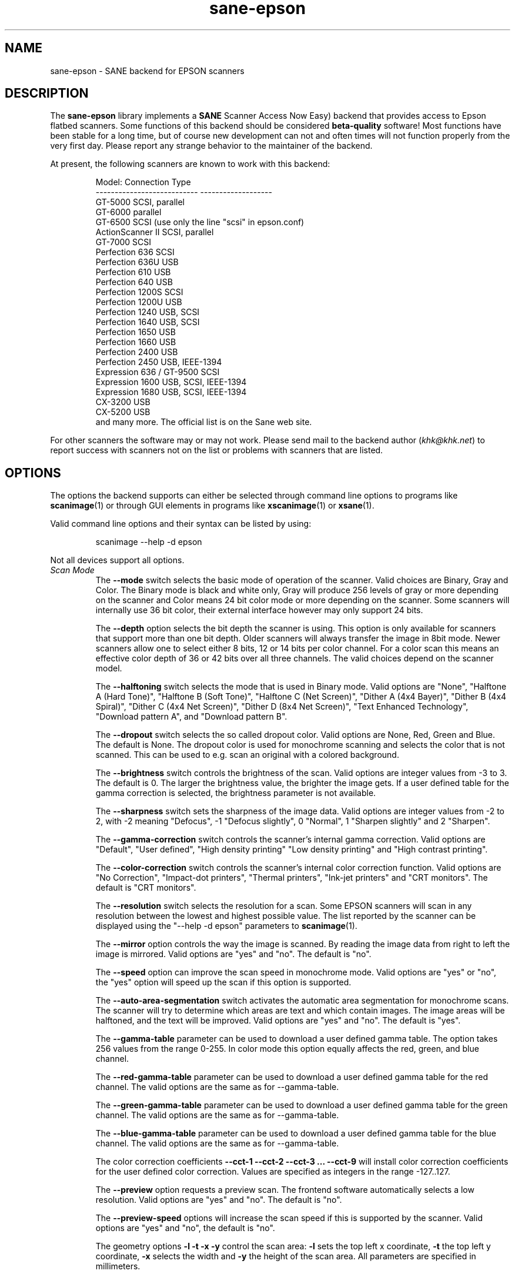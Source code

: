 .TH sane\-epson 5 "11 Jul 2008" "@PACKAGEVERSION@" "SANE Scanner Access Now Easy"
.IX sane\-epson
.SH NAME
sane\-epson \- SANE backend for EPSON scanners
.SH DESCRIPTION
The
.B sane\-epson
library implements a
.B SANE
Scanner Access Now Easy) backend that
provides access to Epson flatbed scanners.  Some functions of this
backend should be considered
.B beta-quality
software! Most functions have been stable for a long time, but of
course new development can not and often times will not function properly from
the very first day. Please report any strange behavior to the
maintainer of the backend.
.PP
At present, the following scanners are known to work with this backend:
.PP
.RS
.ft CR
.nf
Model:                       Connection Type
---------------------------  -------------------
GT-5000                      SCSI, parallel
GT-6000                      parallel
GT-6500                      SCSI (use only the line "scsi" in epson.conf)
ActionScanner II             SCSI, parallel
GT-7000                      SCSI
Perfection 636               SCSI
Perfection 636U              USB
Perfection 610               USB
Perfection 640               USB
Perfection 1200S             SCSI
Perfection 1200U             USB
Perfection 1240              USB, SCSI
Perfection 1640              USB, SCSI
Perfection 1650              USB
Perfection 1660              USB
Perfection 2400              USB
Perfection 2450              USB, IEEE-1394
Expression 636 / GT-9500     SCSI
Expression 1600              USB, SCSI, IEEE-1394
Expression 1680              USB, SCSI, IEEE-1394
CX-3200                      USB
CX-5200                      USB
.fi
.ft R
and many more. The official list is on the Sane web site.
.RE

For other scanners the software  may or may not work.  Please send mail to
the backend author
.RI ( khk@khk.net )
to report success with scanners not on the list or problems with scanners
that are listed.
.SH OPTIONS
The options the backend supports can either be selected through command line
options to programs like
.BR scanimage (1)
or through GUI elements in programs like
.BR xscanimage (1)
or
.BR xsane (1).

Valid command line options and their syntax can be listed by using:
.PP
.RS
scanimage \-\-help \-d epson
.RE
.PP
Not all devices support all options.
.TP
.I Scan Mode
The
.B \-\-mode
switch selects the basic mode of operation of the scanner. Valid choices
are Binary, Gray and Color.  The Binary mode is black and white only,
Gray will produce 256 levels of gray or more depending on the scanner
and Color means 24 bit color mode or more depending on the scanner.
Some scanners will internally use 36 bit color, their external interface
however may only support 24 bits.

The
.B \-\-depth
option selects the bit depth the scanner is using. This option is only
available for scanners that support more than one bit depth. Older
scanners will always transfer the image in 8bit mode. Newer scanners
allow one to select either 8 bits, 12 or 14 bits per color channel. For a
color scan this means an effective color depth of 36 or 42 bits over
all three channels. The valid choices depend on the scanner model.

The
.B \-\-halftoning
switch selects the mode that is used in Binary mode. Valid options
are "None", "Halftone A (Hard Tone)", "Halftone B (Soft Tone)", "Halftone C
(Net Screen)", "Dither A (4x4 Bayer)", "Dither B (4x4 Spiral)", "Dither C
(4x4 Net Screen)", "Dither D (8x4 Net Screen)", "Text Enhanced Technology",
"Download pattern A", and "Download pattern B".

The
.B \-\-dropout
switch selects the so called dropout color. Valid options are None,
Red, Green and Blue. The default is None. The dropout color is used for
monochrome scanning and selects the color that is not scanned. This can
be used to e.g. scan an original with a colored background.

The
.B \-\-brightness
switch controls the brightness of the scan. Valid options are integer
values from \-3 to 3. The default is 0. The larger the brightness value,
the brighter the image gets. If a user defined table for the gamma
correction is selected, the brightness parameter is not available.

The
.B \-\-sharpness
switch sets the sharpness of the image data. Valid options are integer
values from \-2 to 2, with \-2 meaning "Defocus", \-1 "Defocus slightly",
0 "Normal", 1 "Sharpen slightly" and 2 "Sharpen".

The
.B \-\-gamma\-correction
switch controls the scanner's internal gamma correction. Valid options are
"Default", "User defined", "High density printing" "Low density printing"
and "High contrast printing".

The
.B \-\-color\-correction
switch controls the scanner's internal color correction function. Valid
options are "No Correction", "Impact\-dot printers", "Thermal printers",
"Ink\-jet printers" and "CRT monitors". The default is "CRT monitors".

The
.B \-\-resolution
switch selects the resolution for a scan. Some EPSON scanners will scan in
any resolution between the lowest and highest possible value. The list
reported by the scanner can be displayed using the "\-\-help \-d epson"
parameters to
.BR scanimage (1).

The
.B \-\-mirror
option controls the way the image is scanned. By reading the image data
from right to left the image is mirrored. Valid options are "yes" and
"no". The default is "no".

The
.B \-\-speed
option can improve the scan speed in monochrome mode. Valid options are
"yes" or "no", the "yes" option will speed up the scan if this option
is supported.

The
.B \-\-auto\-area\-segmentation
switch activates the automatic area segmentation for monochrome scans. The
scanner will try to determine which areas are text and which contain
images. The image areas will be halftoned, and the text will be
improved. Valid options are "yes" and "no". The default is "yes".

The
.B \-\-gamma\-table
parameter can be used to download a user defined gamma table. The option
takes 256 values from the range 0-255. In color mode this option equally
affects the red, green, and blue channel.

The
.B \-\-red\-gamma\-table
parameter can be used to download a user defined gamma table for the
red channel. The valid options are the same as for \-\-gamma\-table.

The
.B \-\-green\-gamma\-table
parameter can be used to download a user defined gamma table for the
green channel. The valid options are the same as for \-\-gamma\-table.

The
.B \-\-blue\-gamma\-table
parameter can be used to download a user defined gamma table for the
blue channel. The valid options are the same as for \-\-gamma\-table.

The color correction coefficients
.B \-\-cct\-1 \-\-cct\-2 \-\-cct\-3 ... \-\-cct\-9
will install color correction coefficients for the user defined color
correction. Values are specified as integers in the range \-127..127.

The
.B \-\-preview
option requests a preview scan. The frontend software automatically selects a low
resolution. Valid options are "yes" and "no". The default is "no".

The
.B \-\-preview\-speed
options will increase the scan speed if this is supported by the
scanner. Valid options are "yes" and "no", the default is "no".


The geometry options
.B \-l \-t \-x \-y
control the scan area:
.B \-l
sets the top left x coordinate,
.B \-t
the top left y coordinate,
.B \-x
selects the width and
.B \-y
the height of the scan area. All parameters are specified in millimeters.

The
.B \-\-quick\-format
option lets the user select a scan area with predefined sizes. Valid
parameters are "CD", "A5 portrait", "A5 landscape", "Letter", "A4" and
"max". The default is "max", which selects the largest possible area.

The
.B \-\-source
option selects the scan source. Valid options depend on the installed
options. The default is "Flatbed".

The
.B \-\-auto\-eject
option will eject a page after scanning from the document feeder.

The
.B \-\-film\-type
option will select the film type for scans with the transparency
unit. This option is only activated if the TPU is selected as scan
source. Valid options are "Negative Film" and "Positive Film".

The
.B \-\-focus\-position
option selects the focus position for all scans. Valid options are "Focus
2.5mm above glass" and "Focus on glass". The focus on the 2.5mm point
above the glass is necessary for scans with the transparency unit, so
that the scanner can focus on the film if one of the film holders is used.
This option is only functional for selected scanners, all other scanners
will ignore this option.


.SH CONFIGURATION FILE
The configuration file
.I @CONFIGDIR@/epson.conf
specifies the device(s) that the backend will use. Possible connection types are:
.TP
.I SCSI
This is the default, and if nothing else is specified the backend software will
open a given path as SCSI device. More information about valid syntax for SCSI
devices can be found in
.BR sane\-scsi (5).
.br
Usually SCSI scanners are configured with a line "scsi EPSON" in this file. In
some cases it may be necessary to only use the string "scsi" (e.g. for the GT-6500).
.TP
.I PIO \- Parallel Interface
The parallel interface can be configured in two ways: An integer value starting
at the beginning of a line will be interpreted as the IO address of the parallel
port. To make it clearer that a configured IO address is a parallel port the
port address can be preceded by the string "PIO". The PIO connection does not
use a special device file in the /dev directory. The IO address can be specified
in hex mode (prefixed with "0x").
.TP
.I USB
A device file that is preceded by the string "USB" is treated as a scanner
connected via the Universal Serial Bus. The correct special device file has
to be created prior to using it with Sane. See the USB documentation for
more information about how to set up the USB subsystem and the required
device files.
.SH FILES
.TP
.I @LIBDIR@/libsane\-epson.a
The static library implementing this backend.
.TP
.I @LIBDIR@/libsane\-epson.so
The shared library implementing this backend (present on systems that
support dynamic loading).
.SH ENVIRONMENT
.TP
.B SANE_DEBUG_EPSON
If the library was compiled with debug support enabled, this
environment variable controls the debug level for this backend.  E.g.,
a value of 128 requests all debug output to be printed.  Smaller
levels reduce verbosity.
.TP
.B SANE_DEBUG_EPSON_SCSI
If the library was compiled with debug support enabled, this
environment variable controls the SCSI related debug level for this backend.
Only a value of 2 is supported.
.TP
.B SANE_EPSON_CMD_LVL
This allows one to override the function or command level that the backend
uses to communicate with the scanner. The function level a scanner
supports is determined during the initialization of the device. If
the backend does not recognize the function level reported by the
scanner it will default to function level B3. Valid function levels
are A1, A2, B1, B2, B3, B4, B5, B6, B7, B8, D1 and F5. Use this feature
only if you know what you are doing!

.SH "SEE ALSO"

.BR sane\-scsi (5),
.BR scanimage (1),
.BR xscanimage (1),
.BR xsane (1)

.SH BUGS

None :-) At least none are currently known.

.SH UNSUPPORTED DEVICES
The backend may be used with Epson scanners that are not yet listed
under the list of supported devices. A scanner that is not recognized
may default to the function level B3, which means that not all
functions that the scanner may be capable of are accessible.

If the scanner is not even recognized as an Epson scanner this is
probably because the device name reported by the scanner is not in the
correct format. Please send this information to the backend maintainer
(email address is in the AUTHOR section of this man page or in the
AUTHORS file of the SANE distribution).

The Perfection 600, Perfection 650, Perfection 660, Perfection 1250 and
Perfection 1260 are not supported by this backend.

.SH AUTHOR

The package is actively maintained by Karl Heinz Kremer
.RI ( khk@khk.net ).
The software is based on work by Christian Bucher and Kazuhiro Sasayama.
